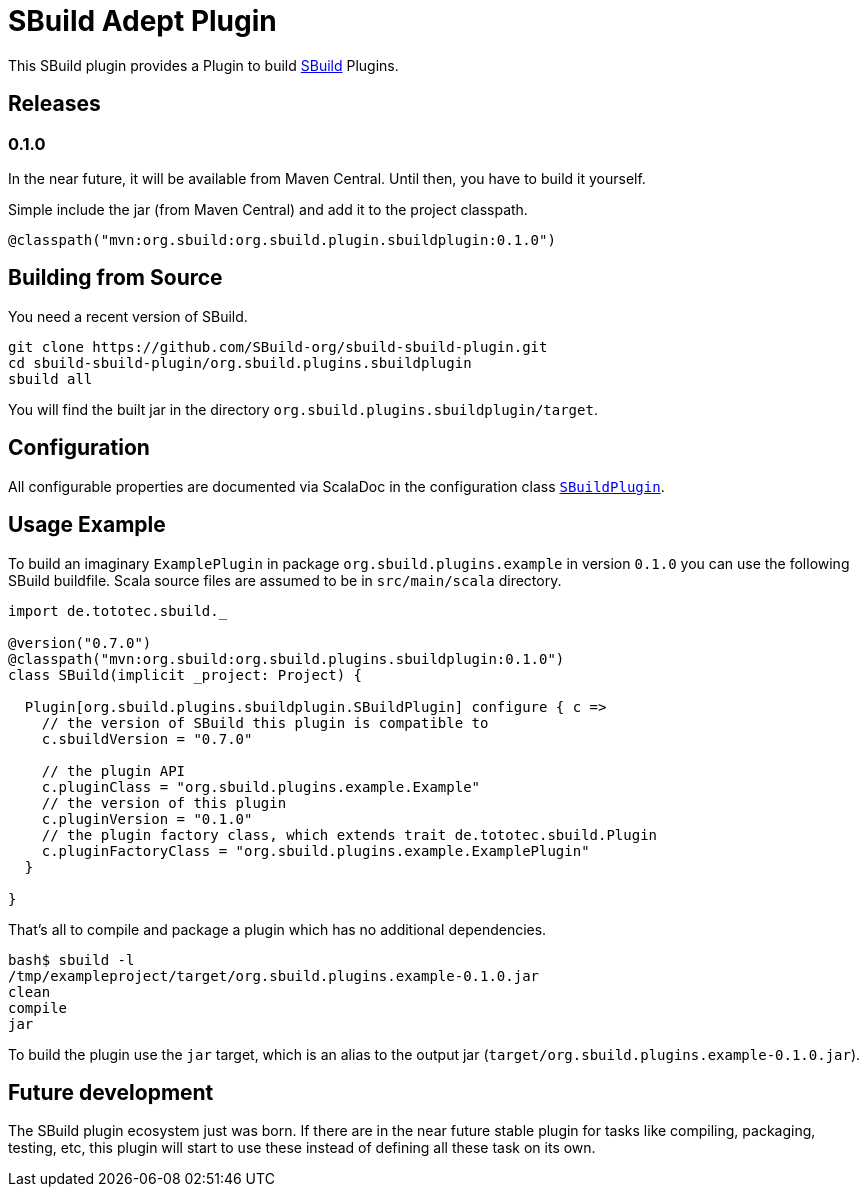 = SBuild Adept Plugin

This SBuild plugin provides a Plugin to build http://sbuild.tototec.de[SBuild] Plugins.

== Releases

=== 0.1.0

In the near future, it will be available from Maven Central. Until then, you have to build it yourself.

Simple include the jar (from Maven Central) and add it to the project classpath.

`@classpath("mvn:org.sbuild:org.sbuild.plugin.sbuildplugin:0.1.0")`

== Building from Source

You need a recent version of SBuild.

----
git clone https://github.com/SBuild-org/sbuild-sbuild-plugin.git
cd sbuild-sbuild-plugin/org.sbuild.plugins.sbuildplugin
sbuild all
----

You will find the built jar in the directory `org.sbuild.plugins.sbuildplugin/target`.

== Configuration

All configurable properties are documented via ScalaDoc in the configuration class link:org.sbuild.plugins.sbuildplugin/src/main/scala/org/sbuild/plugins/sbuildplugin/SBuildPlugin.scala[`SBuildPlugin`].

== Usage Example

To build an imaginary `ExamplePlugin` in package `org.sbuild.plugins.example` in version `0.1.0` you can use the following SBuild buildfile. Scala source files are assumed to be in `src/main/scala` directory.

[source,scala]
----
import de.tototec.sbuild._

@version("0.7.0")
@classpath("mvn:org.sbuild:org.sbuild.plugins.sbuildplugin:0.1.0")
class SBuild(implicit _project: Project) {

  Plugin[org.sbuild.plugins.sbuildplugin.SBuildPlugin] configure { c =>
    // the version of SBuild this plugin is compatible to
    c.sbuildVersion = "0.7.0"
    
    // the plugin API
    c.pluginClass = "org.sbuild.plugins.example.Example"
    // the version of this plugin
    c.pluginVersion = "0.1.0"
    // the plugin factory class, which extends trait de.tototec.sbuild.Plugin
    c.pluginFactoryClass = "org.sbuild.plugins.example.ExamplePlugin"
  }

}
----

That's all to compile and package a plugin which has no additional dependencies.

----
bash$ sbuild -l
/tmp/exampleproject/target/org.sbuild.plugins.example-0.1.0.jar 
clean 
compile 
jar
----

To build the plugin use the `jar` target, which is an alias to the output jar (`target/org.sbuild.plugins.example-0.1.0.jar`).

== Future development

The SBuild plugin ecosystem just was born. If there are in the near future stable plugin for tasks like compiling, packaging, testing, etc, this plugin will start to use these instead of defining all these task on its own.
